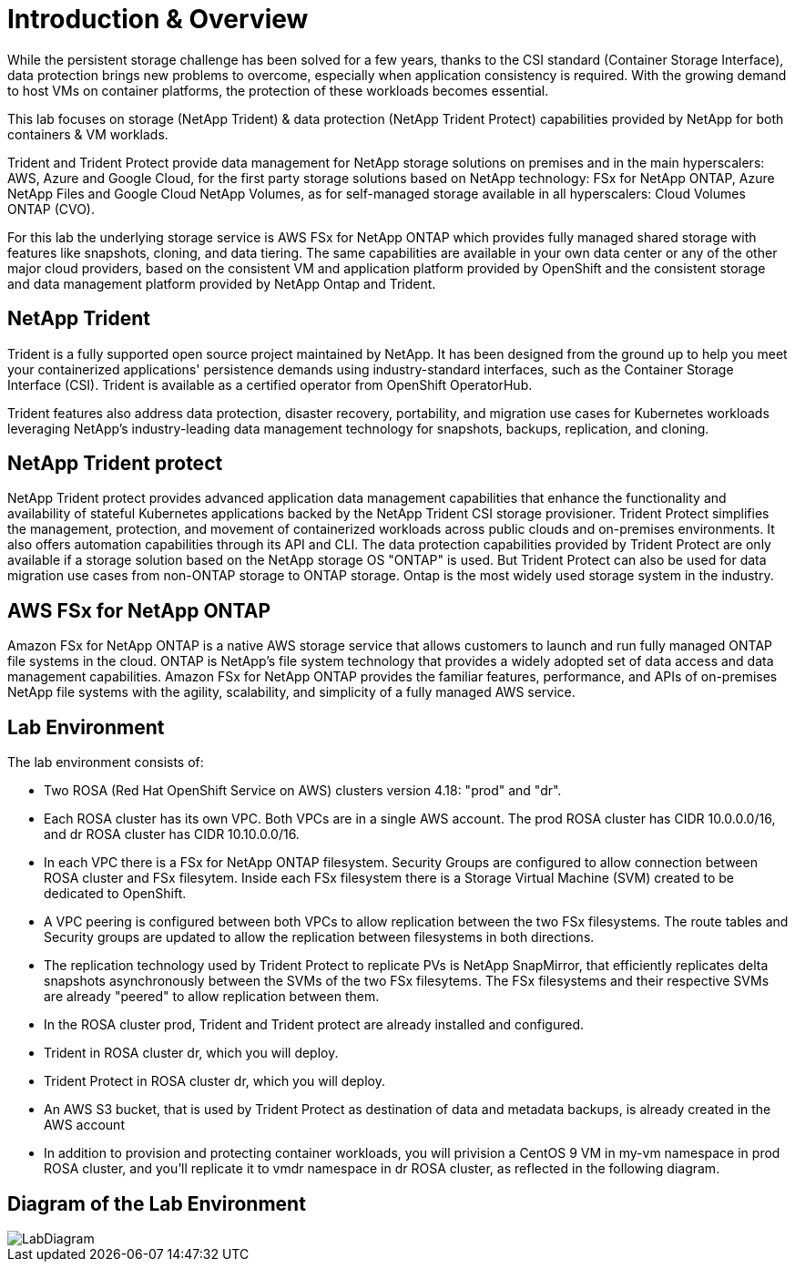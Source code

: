 # Introduction & Overview

While the persistent storage challenge has been solved for a few years, thanks to the CSI standard (Container Storage Interface), data protection brings new problems to overcome, especially when application consistency is required.
With the growing demand to host VMs on container platforms, the protection of these workloads becomes essential.

This lab focuses on storage (NetApp Trident) & data protection (NetApp Trident Protect) capabilities provided by NetApp for both containers & VM worklads.

Trident and Trident Protect provide data management for NetApp storage solutions on premises and in the main hyperscalers: AWS, Azure and Google Cloud, for the first party storage solutions based on NetApp technology: FSx for NetApp ONTAP, Azure NetApp Files and Google Cloud NetApp Volumes, as for self-managed storage available in all hyperscalers: Cloud Volumes ONTAP (CVO).

For this lab the underlying storage service is AWS FSx for NetApp ONTAP which provides fully managed shared storage with features like snapshots, cloning, and data tiering. The same capabilities are available in your own data center or any of the other major cloud providers, based on the consistent VM and application platform provided by OpenShift and the consistent storage and data management platform provided by NetApp Ontap and Trident.

== NetApp Trident

Trident is a fully supported open source project maintained by NetApp. It has been designed from the ground up to help you meet your containerized applications' persistence demands using industry-standard interfaces, such as the Container Storage Interface (CSI). Trident is available as a certified operator from OpenShift OperatorHub.

Trident features also address data protection, disaster recovery, portability, and migration use cases for Kubernetes workloads leveraging NetApp's industry-leading data management technology for snapshots, backups, replication, and cloning.

== NetApp Trident protect

NetApp Trident protect provides advanced application data management capabilities that enhance the functionality and availability of stateful Kubernetes applications backed by the NetApp Trident CSI storage provisioner. Trident Protect simplifies the management, protection, and movement of containerized workloads across public clouds and on-premises environments. It also offers automation capabilities through its API and CLI.
The data protection capabilities provided by Trident Protect are only available if a storage solution based on the NetApp storage OS "ONTAP" is used. But Trident Protect can also be used for data migration use cases from non-ONTAP storage to ONTAP storage. Ontap is the most widely used storage system in the industry.

== AWS FSx for NetApp ONTAP

Amazon FSx for NetApp ONTAP is a native AWS storage service that allows customers to launch and run fully managed ONTAP file systems in the cloud. ONTAP is NetApp’s file system technology that provides a widely adopted set of data access and data management capabilities. Amazon FSx for NetApp ONTAP provides the familiar features, performance, and APIs of on-premises NetApp file systems with the agility, scalability, and simplicity of a fully managed AWS service.

== Lab Environment

The lab environment consists of:

* Two ROSA (Red Hat OpenShift Service on AWS) clusters version 4.18: "prod" and "dr".
* Each ROSA cluster has its own VPC. Both VPCs are in a single AWS account. The prod ROSA cluster has CIDR 10.0.0.0/16, and dr ROSA cluster has CIDR 10.10.0.0/16.
* In each VPC there is a FSx for NetApp ONTAP filesystem. Security Groups are configured to allow connection between ROSA cluster and FSx filesytem. Inside each FSx filesystem there is a Storage Virtual Machine (SVM) created to be dedicated to OpenShift.
* A VPC peering is configured between both VPCs to allow replication between the two FSx filesystems. The route tables and Security groups are updated to allow the replication between filesystems in both directions.
* The replication technology used by Trident Protect to replicate PVs is NetApp SnapMirror, that efficiently replicates delta snapshots asynchronously between the SVMs of the two FSx filesytems. The FSx filesystems and their respective SVMs are already "peered" to allow replication between them.
* In the ROSA cluster prod, Trident and Trident protect are already installed and configured.
* Trident in ROSA cluster dr, which you will deploy.
* Trident Protect in ROSA cluster dr, which you will deploy.
* An AWS S3 bucket, that is used by Trident Protect as destination of data and metadata backups, is already created in the AWS account
* In addition to provision and protecting container workloads, you will privision a CentOS 9 VM in my-vm namespace in prod ROSA cluster, and you'll replicate it to vmdr namespace in dr ROSA cluster, as reflected in the following diagram.

== Diagram of the Lab Environment

image::Mod1_lab_diagram.png[LabDiagram]
